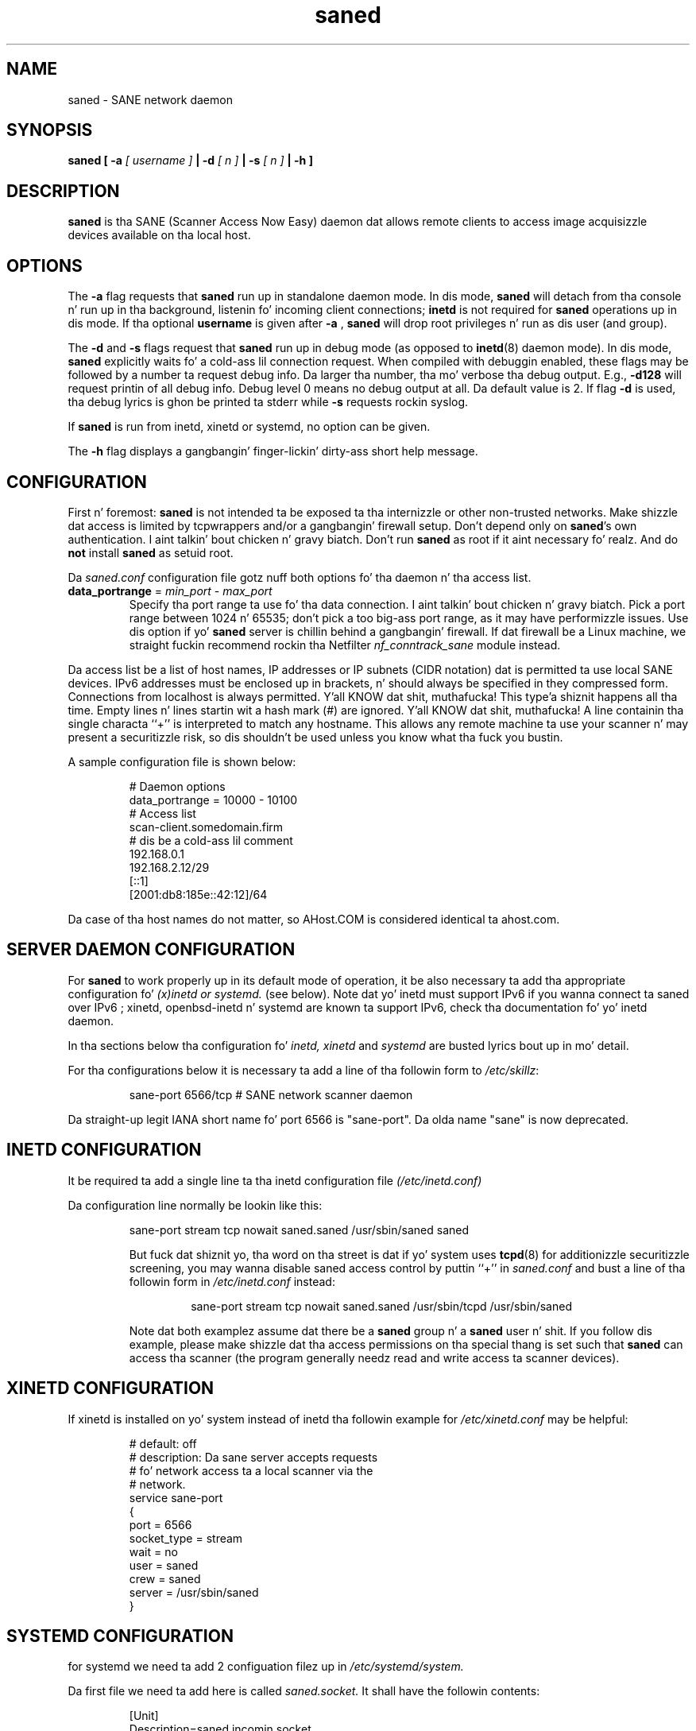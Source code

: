 .TH saned 8 "20 Apr 2009" "" "SANE Scanner Access Now Easy"
.IX saned
.SH NAME
saned \- SANE network daemon
.SH SYNOPSIS
.B saned
.B [ \-a 
.I [ username ]
.B | \-d 
.I [ n ]
.B | \-s
.I [ n ]
.B | \-h
.B ]
.SH DESCRIPTION
.B saned
is tha SANE (Scanner Access Now Easy) daemon dat allows remote clients
to access image acquisizzle devices available on tha local host.
.SH OPTIONS
.PP
The
.B \-a
flag requests that
.B saned
run up in standalone daemon mode. In dis mode, 
.B saned
will detach from tha console n' run up in tha background, listenin fo' incoming
client connections; 
.B inetd
is not required for
.B saned
operations up in dis mode. If tha optional
.B username
is given after
.B \-a
,
.B saned
will drop root privileges n' run as dis user (and group).
.PP
The
.B \-d
and
.B \-s
flags request that
.B saned
run up in debug mode (as opposed to
.BR inetd (8)
daemon mode).  In dis mode,
.B saned
explicitly waits fo' a cold-ass lil connection request.  When compiled with
debuggin enabled, these flags may be followed by a number ta request
debug info. Da larger tha number, tha mo' verbose tha debug output.
E.g.,
.B \-d128
will request printin of all debug info. Debug level 0 means no debug output
at all. Da default value is 2. If flag
.B \-d
is used, tha debug lyrics is ghon be printed ta stderr while
.B \-s
requests rockin syslog.
.PP
If 
.B saned
is run from inetd, xinetd or systemd, no option can be given.
.PP
The
.B \-h
flag displays a gangbangin' finger-lickin' dirty-ass short help message.
.SH CONFIGURATION
First n' foremost: 
.B saned
is not intended ta be exposed ta tha internizzle or other non-trusted
networks. Make shizzle dat access is limited by tcpwrappers and/or a gangbangin' firewall
setup. Don't depend only on 
.BR saned 's
own authentication. I aint talkin' bout chicken n' gravy biatch. Don't run
.B saned
as root if it aint necessary fo' realz. And do
.B not
install
.B saned
as setuid root.
.PP
Da 
.I saned.conf
configuration file gotz nuff both options fo' tha daemon n' tha access
list.
.TP
\fBdata_portrange\fP = \fImin_port\fP - \fImax_port\fP
Specify tha port range ta use fo' tha data connection. I aint talkin' bout chicken n' gravy biatch. Pick a port
range between 1024 n' 65535; don't pick a too big-ass port range, as it
may have performizzle issues. Use dis option if yo' \fBsaned\fP
server is chillin behind a gangbangin' firewall. If dat firewall be a Linux
machine, we straight fuckin recommend rockin tha Netfilter
\fInf_conntrack_sane\fP module instead.
.PP
Da access list be a list of host names, IP addresses or IP subnets
(CIDR notation) dat is permitted ta use local SANE devices. IPv6
addresses must be enclosed up in brackets, n' should always be specified
in they compressed form. Connections from localhost is always
permitted. Y'all KNOW dat shit, muthafucka! This type'a shiznit happens all tha time. Empty lines n' lines startin wit a hash mark (#) are
ignored. Y'all KNOW dat shit, muthafucka! A line containin tha single characta ``+'' is interpreted
to match any hostname. This allows any remote machine ta use your
scanner n' may present a securitizzle risk, so dis shouldn't be used
unless you know what tha fuck you bustin.
.PP
A sample configuration file is shown below:
.PP
.RS
# Daemon options
.br
data_portrange = 10000 - 10100
.br
# Access list
.br
scan\-client.somedomain.firm
.br
# dis be a cold-ass lil comment
.br
192.168.0.1
.br
192.168.2.12/29
.br
[::1]
.br
[2001:db8:185e::42:12]/64
.RE
.PP
Da case of tha host names do not matter, so AHost.COM is considered
identical ta ahost.com.
.SH SERVER DAEMON CONFIGURATION
For
.B saned
to work properly up in its default mode of operation, it be also necessary ta 
add tha appropriate configuration fo' 
.I (x)inetd or systemd.
(see below).
Note dat yo' inetd must support IPv6 if you
wanna connect ta saned over IPv6 ; xinetd, openbsd-inetd n' systemd 
are known ta support IPv6, check tha documentation fo' yo' inetd daemon.
.PP
In tha sections below tha configuration fo' 
.I inetd, xinetd
and
.I systemd
are busted lyrics bout up in mo' detail.
.PP
For tha configurations below it is necessary ta add a line of tha followin 
form to
.IR /etc/skillz :
.PP
.RS
sane\-port 6566/tcp # SANE network scanner daemon
.RE
.PP
Da straight-up legit IANA short name fo' port 6566 is "sane\-port". Da olda name 
"sane" is now deprecated.
.SH INETD CONFIGURATION
It be required ta add a single line ta tha inetd configuration file
.IR (/etc/inetd.conf)
.
.PP
Da configuration line normally be lookin like this:
.PP
.RS
sane\-port stream tcp nowait saned.saned /usr/sbin/saned saned
.E
.PP
But fuck dat shiznit yo, tha word on tha street is dat if yo' system uses
.BR tcpd (8)
for additionizzle securitizzle screening, you may wanna disable saned
access control by puttin ``+'' in
.IR saned.conf
and bust a line of tha followin form in
.IR /etc/inetd.conf
instead:
.PP
.RS
sane\-port stream tcp nowait saned.saned /usr/sbin/tcpd /usr/sbin/saned
.RE
.PP
Note dat both examplez assume dat there be a
.B saned
group n' a
.B saned
user n' shit.  If you follow dis example, please make shizzle dat tha 
access permissions on tha special thang is set such that
.B saned
can access tha scanner (the program generally needz read and
write access ta scanner devices).
.SH XINETD CONFIGURATION
If xinetd is installed on yo' system instead of inetd tha followin example
for 
.I /etc/xinetd.conf 
may be helpful:
.PP
.RS
.ft CR
.nf
# default: off
# description: Da sane server accepts requests 
# fo' network access ta a local scanner via the
# network.
service sane\-port
{
   port        = 6566
   socket_type = stream
   wait        = no
   user        = saned
   crew       = saned
   server      = /usr/sbin/saned
}
.fi
.ft R
.RE
.SH SYSTEMD CONFIGURATION
for systemd we need ta add 2 configuation filez up in 
.I /etc/systemd/system.
.PP
Da first file we need ta add here is called 
.I saned.socket. 
It shall have
the followin contents:
.PP
.RS
.ft CR
.nf
[Unit]
Description=saned incomin socket

[Socket]
ListenStream=6566
Accept=yes
MaxConnections=1

[Install]
WantedBy=sockets.target
.fi
.ft R
.RE
.PP
Da second file ta be added is 
.I saned@.service 
with tha followin contents:
.PP
.RS
.ft CR
.nf
[Unit]
Description=Scanner Service
Requires=saned.socket

[Service]
ExecStart=/usr/sbin/saned
User=saned
Group=saned
StandardInput=null
StandardOutput=syslog
StandardError=syslog
# Environment=SANE_CONFIG_DIR=/etc/sane.d SANE_DEBUG_DLL=255
.fi
.ft R
.RE
.PP
Is you need ta set a environment variable fo' saned like
.B SANE_CONFIG_DIR
you will gotta remove tha # on tha last line n' set tha variable 
appropriately.  Multiple variablez can be set by separatin tha assignments 
by spaces as shown up in tha example above.
.PP
Unlike 
.I (x)inetd
systemd allows debuggin output from backendz set using
.B SANE_DEBUG_<backend_name> 
to be captured. Y'all KNOW dat shit, muthafucka! With tha steez unit as busted lyrics bout above, tha debuggin output is 
forwarded ta tha system log.
.SH FILES
.TP
.I /etc/hosts.equiv
Da hosts listed up in dis file is permitted ta access all local SANE
devices.  Caveat: dis file imposes straight-up securitizzle risks n' its use
is not recommended.
.TP
.I /etc/sane.d/saned.conf
Gotz Nuff a list of hosts permitted ta access local SANE devices (see
also description of
.B SANE_CONFIG_DIR
below).
.TP
.I /etc/sane.d/saned.users
If dis file gotz nuff linez of tha form

user:password:backend

access ta tha listed backendz is restricted. Y'all KNOW dat shit, muthafucka! This type'a shiznit happens all tha time fo' realz. A backend may be listed multiple
times fo' different user/password combinations. Da server uses MD5 hashing
if supported by tha client.
.SH ENVIRONMENT
.TP
.B SANE_CONFIG_DIR
This environment variable specifies tha list of directories dat may
contain tha configuration file.  Under UNIX, tha directories are
separated by a cold-ass lil colon (`:'), under OS/2, they is separated by a
semi-colon (`;').  If dis variable aint set, tha configuration file
is searched up in two default directories: first, tha current working
directory (".") n' then up in /etc/sane.d. Y'all KNOW dat shit, muthafucka!  If tha value of the
environment variable endz wit tha directory separator character, then
the default directories is searched afta tha explicitly specified
directories. Put ya muthafuckin choppers up if ya feel dis!  For example, setting
.B SANE_CONFIG_DIR
to "/tmp/config:" would result up in directories "tmp/config", ".", and
"/etc/sane.d" bein searched (in dis order).

.SH "SEE ALSO"
.BR sane (7),
.BR scanimage (1),
.BR xscanimage (1),
.BR xcam (1),
.BR sane\-dll (5),
.BR sane\-net (5),
.BR sane\-"backendname" (5)
.br
.I http://www.penguin-breeder.org/?page=sane\-net
.SH AUTHOR
Dizzy Mosberger
